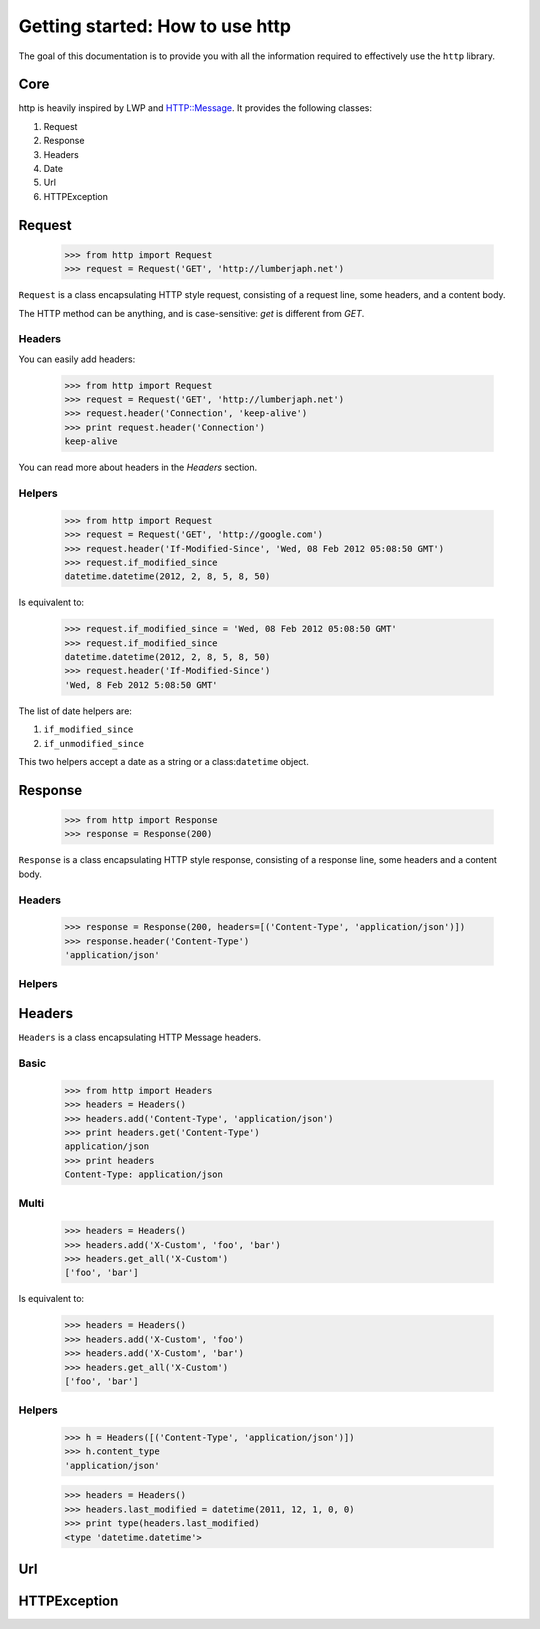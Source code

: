 .. _getting_started:

Getting started: How to use http
================================

The goal of this documentation is to provide you with all the information required to effectively use the ``http`` library.

Core
----

http is heavily inspired by LWP and HTTP::Message. It provides the following classes:

#. Request
#. Response
#. Headers
#. Date
#. Url
#. HTTPException

Request
-------

    >>> from http import Request
    >>> request = Request('GET', 'http://lumberjaph.net')
    

``Request`` is a class encapsulating HTTP style request, consisting of a request line, some headers, and a content body.

The HTTP method can be anything, and is case-sensitive: *get* is different from *GET*.

Headers
~~~~~~~

You can easily add headers:

    >>> from http import Request
    >>> request = Request('GET', 'http://lumberjaph.net')
    >>> request.header('Connection', 'keep-alive')
    >>> print request.header('Connection')
    keep-alive
    
You can read more about headers in the *Headers* section.

Helpers
~~~~~~~

    >>> from http import Request
    >>> request = Request('GET', 'http://google.com')
    >>> request.header('If-Modified-Since', 'Wed, 08 Feb 2012 05:08:50 GMT')
    >>> request.if_modified_since
    datetime.datetime(2012, 2, 8, 5, 8, 50)

Is equivalent to:

    >>> request.if_modified_since = 'Wed, 08 Feb 2012 05:08:50 GMT'
    >>> request.if_modified_since
    datetime.datetime(2012, 2, 8, 5, 8, 50)
    >>> request.header('If-Modified-Since')
    'Wed, 8 Feb 2012 5:08:50 GMT'
    
The list of date helpers are:

#. ``if_modified_since``
#. ``if_unmodified_since``

This two helpers accept a date as a string or a class:``datetime`` object.

Response
--------

    >>> from http import Response
    >>> response = Response(200)
    
``Response`` is a class encapsulating HTTP style response, consisting of a response line, some headers and a content body.

Headers
~~~~~~~

    >>> response = Response(200, headers=[('Content-Type', 'application/json')])
    >>> response.header('Content-Type')
    'application/json'

Helpers
~~~~~~~

Headers
-------

``Headers`` is a class encapsulating HTTP Message headers.

Basic
~~~~~

    >>> from http import Headers
    >>> headers = Headers()
    >>> headers.add('Content-Type', 'application/json')
    >>> print headers.get('Content-Type')
    application/json
    >>> print headers
    Content-Type: application/json

Multi
~~~~~

    >>> headers = Headers()
    >>> headers.add('X-Custom', 'foo', 'bar')
    >>> headers.get_all('X-Custom')
    ['foo', 'bar']

Is equivalent to:

    >>> headers = Headers()
    >>> headers.add('X-Custom', 'foo')
    >>> headers.add('X-Custom', 'bar')
    >>> headers.get_all('X-Custom')
    ['foo', 'bar']

Helpers
~~~~~~~

    >>> h = Headers([('Content-Type', 'application/json')])
    >>> h.content_type
    'application/json'

    >>> headers = Headers()
    >>> headers.last_modified = datetime(2011, 12, 1, 0, 0)
    >>> print type(headers.last_modified)
    <type 'datetime.datetime'>

Url
---

HTTPException
-------------